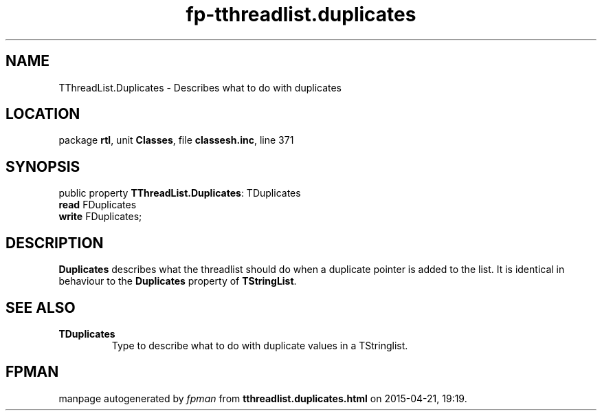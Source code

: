 .\" file autogenerated by fpman
.TH "fp-tthreadlist.duplicates" 3 "2014-03-14" "fpman" "Free Pascal Programmer's Manual"
.SH NAME
TThreadList.Duplicates - Describes what to do with duplicates
.SH LOCATION
package \fBrtl\fR, unit \fBClasses\fR, file \fBclassesh.inc\fR, line 371
.SH SYNOPSIS
public property \fBTThreadList.Duplicates\fR: TDuplicates
  \fBread\fR FDuplicates
  \fBwrite\fR FDuplicates;
.SH DESCRIPTION
\fBDuplicates\fR describes what the threadlist should do when a duplicate pointer is added to the list. It is identical in behaviour to the \fBDuplicates\fR property of \fBTStringList\fR.


.SH SEE ALSO
.TP
.B TDuplicates
Type to describe what to do with duplicate values in a TStringlist.

.SH FPMAN
manpage autogenerated by \fIfpman\fR from \fBtthreadlist.duplicates.html\fR on 2015-04-21, 19:19.

